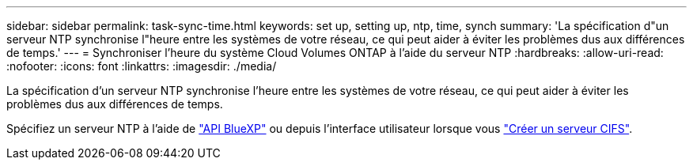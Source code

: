 ---
sidebar: sidebar 
permalink: task-sync-time.html 
keywords: set up, setting up, ntp, time, synch 
summary: 'La spécification d"un serveur NTP synchronise l"heure entre les systèmes de votre réseau, ce qui peut aider à éviter les problèmes dus aux différences de temps.' 
---
= Synchroniser l'heure du système Cloud Volumes ONTAP à l'aide du serveur NTP
:hardbreaks:
:allow-uri-read: 
:nofooter: 
:icons: font
:linkattrs: 
:imagesdir: ./media/


[role="lead"]
La spécification d'un serveur NTP synchronise l'heure entre les systèmes de votre réseau, ce qui peut aider à éviter les problèmes dus aux différences de temps.

Spécifiez un serveur NTP à l'aide de https://docs.netapp.com/us-en/bluexp-automation/cm/api_ref_resources.html["API BlueXP"^] ou depuis l'interface utilisateur lorsque vous link:task-create-volumes.html#create-a-volume["Créer un serveur CIFS"].
